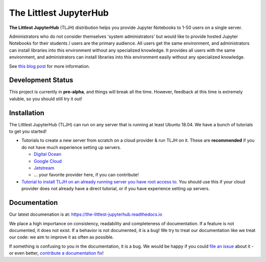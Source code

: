 =======================
The Littlest JupyterHub
=======================

.. image:: https://circleci.com/gh/yuvipanda/the-littlest-jupyterhub.svg?style=shield
   :target: https://circleci.com/gh/yuvipanda/the-littlest-jupyterhub
.. image:: https://codecov.io/gh/yuvipanda/the-littlest-jupyterhub/branch/master/graph/badge.svg
  :target: https://codecov.io/gh/yuvipanda/the-littlest-jupyterhub
.. image:: https://media.readthedocs.org/static/projects/badges/passing-flat.svg
   :target: https://the-littlest-jupyterhub.readthedocs.io
.. image:: https://badges.gitter.im/jupyterhub/jupyterhub.svg
   :target: https://gitter.im/jupyterhub/jupyterhub

**The Littlest JupyterHub** (TLJH) distribution helps you provide Jupyter Notebooks
to 1-50 users on a single server.

Administrators who do not consider themselves 'system administrators' but would
like to provide hosted Jupyter Notebooks for their students / users are the
primary audience. All users get the same environment, and administrators can
install libraries into this environment without any specialized knowledge.
It provides all users with the same environment, and administrators can install
libraries into this environment easily without any specialized knowledge.

See `this blog post <http://words.yuvi.in/post/the-littlest-jupyterhub/>`_ for
more information.

Development Status
==================

This project is currently in **pre-alpha**, and things will break all the time.
However, feedback at this time is extremely valuble, so you should still try
it out!

Installation
============

The Littlest JupyterHub (TLJH) can run on any server that is running at least
Ubuntu 18.04. We have a bunch of tutorials to get you started!

- Tutorials to create a new server from scratch on a cloud provider & run TLJH
  on it. These are **recommended** if you do not have much experience setting up
  servers.

  - `Digital Ocean <https://the-littlest-jupyterhub.readthedocs.io/en/latest/tutorials/digitalocean.html>`_
  - `Google Cloud <https://the-littlest-jupyterhub.readthedocs.io/en/latest/tutorials/google.html>`_
  - `Jetstream <https://the-littlest-jupyterhub.readthedocs.io/en/latest/tutorials/jetstream.html>`_
  - ... your favorite provider here, if you can contribute!

- `Tutorial to install TLJH on an already running server you have root access to
  <https://the-littlest-jupyterhub.readthedocs.io/en/latest/tutorials/custom.html>`_.
  You should use this if your cloud provider does not already have a direct tutorial,
  or if you have experience setting up servers.

Documentation
=============

Our latest documenation is at: https://the-littlest-jupyterhub.readthedocs.io

We place a high importance on consistency, readability and completeness of
documentation. If a feature is not documented, it does not exist. If a behavior
is not documented, it is a bug! We try to treat our documentation like we treat
our code: we aim to improve it as often as possible.

If something is confusing to you in the documentation, it is a bug. We would be
happy if you could `file an issue
<https://github.com/yuvipanda/the-littlest-jupyterhub/issues>`_ about it - or
even better, `contribute a documentation fix
<http://the-littlest-jupyterhub.readthedocs.io/en/latest/contributing/docs.html>`_!
